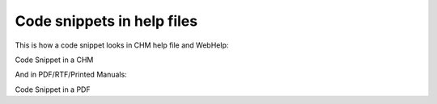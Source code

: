 =============================
Code snippets in help files
=============================


This is how a code snippet looks in CHM help file and WebHelp:


.. image:: images/snipchm.png

Code Snippet in a CHM



And in PDF/RTF/Printed Manuals:


.. image:: images/snippdf.png

Code Snippet in a PDF


